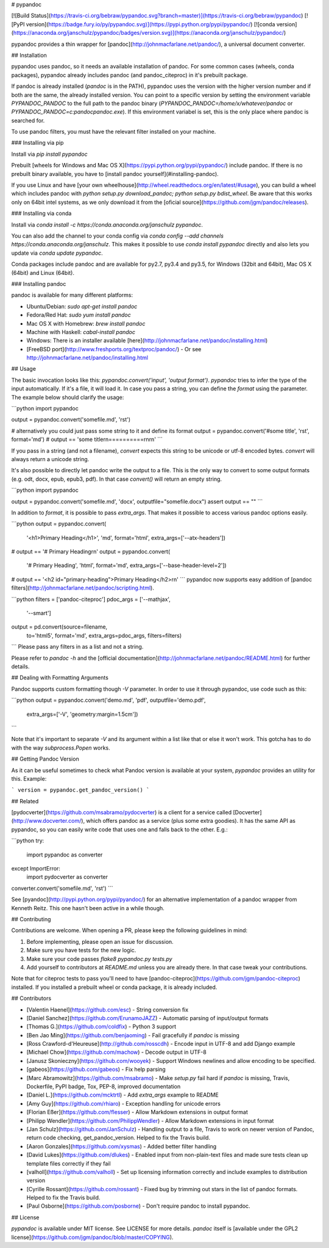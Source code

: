 # pypandoc

[![Build Status](https://travis-ci.org/bebraw/pypandoc.svg?branch=master)](https://travis-ci.org/bebraw/pypandoc)
[![PyPI version](https://badge.fury.io/py/pypandoc.svg)](https://pypi.python.org/pypi/pypandoc/)
[![conda version](https://anaconda.org/janschulz/pypandoc/badges/version.svg)](https://anaconda.org/janschulz/pypandoc/)

pypandoc provides a thin wrapper for [pandoc](http://johnmacfarlane.net/pandoc/), a universal
document converter.

## Installation

pypandoc uses pandoc, so it needs an available installation of pandoc. For some common cases
(wheels, conda packages), pypandoc already includes pandoc (and pandoc_citeproc) in it's
prebuilt package.

If pandoc is already installed (`pandoc` is in the PATH), pypandoc uses the version with the
higher version number and if both are the same, the already installed version. You can point
to a specific version by setting the environment variable `PYPANDOC_PANDOC` to the full 
path to the pandoc binary (`PYPANDOC_PANDOC=/home/x/whatever/pandoc` or 
`PYPANDOC_PANDOC=c:\pandoc\pandoc.exe`). If this environment variabel is set, this is the only
place where pandoc is searched for.

To use pandoc filters, you must have the relevant filter installed on your machine.

### Installing via pip

Install via `pip install pypandoc`

Prebuilt [wheels for Windows and Mac OS X](https://pypi.python.org/pypi/pypandoc/) include
pandoc. If there is no prebuilt binary available, you have to
[install pandoc yourself](#installing-pandoc).

If you use Linux and have [your own wheelhouse](http://wheel.readthedocs.org/en/latest/#usage),
you can build a wheel which includes pandoc with
`python setup.py download_pandoc; python setup.py bdist_wheel`. Be aware that this works only
on 64bit intel systems, as we only download it from the
[oficial source](https://github.com/jgm/pandoc/releases).

### Installing via conda

Install via `conda install -c https://conda.anaconda.org/janschulz pypandoc`.

You can also add the channel to your conda config via
`conda config --add channels https://conda.anaconda.org/janschulz`. This makes it possible to
use `conda install pypandoc` directly and also lets you update via `conda update pypandoc`.

Conda packages include pandoc and are available for py2.7, py3.4 and py3.5,
for Windows (32bit and 64bit), Mac OS X (64bit) and Linux (64bit).

### Installing pandoc

pandoc is available for many different platforms:

- Ubuntu/Debian: `sudo apt-get install pandoc`
- Fedora/Red Hat: `sudo yum install pandoc`
- Mac OS X with Homebrew: `brew install pandoc`
- Machine with Haskell: `cabal-install pandoc`
- Windows: There is an installer available
  [here](http://johnmacfarlane.net/pandoc/installing.html)
- [FreeBSD port](http://www.freshports.org/textproc/pandoc/)
  - Or see http://johnmacfarlane.net/pandoc/installing.html

## Usage

The basic invocation looks like this: `pypandoc.convert('input', 'output format')`. `pypandoc`
tries to infer the type of the input automatically. If it's a file, it will load it. In case you
pass a string, you can define the `format` using the parameter. The example below should clarify
the usage:

```python
import pypandoc

output = pypandoc.convert('somefile.md', 'rst')

# alternatively you could just pass some string to it and define its format
output = pypandoc.convert('#some title', 'rst', format='md')
# output == 'some title\r\n==========\r\n\r\n'
```

If you pass in a string (and not a filename), `convert` expects this string to be unicode or
utf-8 encoded bytes. `convert` will always return a unicode string.

It's also possible to directly let pandoc write the output to a file. This is the only way to
convert to some output formats (e.g. odt, docx, epub, epub3, pdf). In that case `convert()` will
return an empty string.

```python
import pypandoc

output = pypandoc.convert('somefile.md', 'docx', outputfile="somefile.docx")
assert output == ""
```

In addition to `format`, it is possible to pass `extra_args`.
That makes it possible to access various pandoc options easily.

```python
output = pypandoc.convert(
    '<h1>Primary Heading</h1>',
    'md', format='html',
    extra_args=['--atx-headers'])
# output == '# Primary Heading\r\n'
output = pypandoc.convert(
    '# Primary Heading',
    'html', format='md',
    extra_args=['--base-header-level=2'])
# output == '<h2 id="primary-heading">Primary Heading</h2>\r\n'
```
pypandoc now supports easy addition of
[pandoc filters](http://johnmacfarlane.net/pandoc/scripting.html).

```python
filters = ['pandoc-citeproc']
pdoc_args = ['--mathjax',
             '--smart']
output = pd.convert(source=filename,
                    to='html5',
                    format='md',
                    extra_args=pdoc_args,
                    filters=filters)
```
Please pass any filters in as a list and not a string.

Please refer to `pandoc -h` and the
[official documentation](http://johnmacfarlane.net/pandoc/README.html) for further details.

## Dealing with Formatting Arguments

Pandoc supports custom formatting though `-V` parameter. In order to use it through pypandoc, use code such as this:

```python
output = pypandoc.convert('demo.md', 'pdf', outputfile='demo.pdf',
  extra_args=['-V', 'geometry:margin=1.5cm'])
```

Note that it's important to separate `-V` and its argument within a list like that or else it won't work. This gotcha has to do with the way `subprocess.Popen` works.

## Getting Pandoc Version

As it can be useful sometimes to check what Pandoc version is available at your system, `pypandoc` provides an utility for this. Example:

```
version = pypandoc.get_pandoc_version()
```

## Related

[pydocverter](https://github.com/msabramo/pydocverter) is a client for a service called
[Docverter](http://www.docverter.com/), which offers pandoc as a service (plus some extra goodies).
It has the same API as pypandoc, so you can easily write code that uses one and falls back to the
other. E.g.:

```python
try:
    import pypandoc as converter
except ImportError:
    import pydocverter as converter

converter.convert('somefile.md', 'rst')
```

See [pyandoc](http://pypi.python.org/pypi/pyandoc/) for an alternative implementation of a pandoc
wrapper from Kenneth Reitz. This one hasn't been active in a while though.

## Contributing

Contributions are welcome. When opening a PR, please keep the following guidelines in mind:

1. Before implementing, please open an issue for discussion.
2. Make sure you have tests for the new logic.
3. Make sure your code passes `flake8 pypandoc.py tests.py`
4. Add yourself to contributors at `README.md` unless you are already there. In that case tweak your contributions.

Note that for citeproc tests to pass you'll need to have [pandoc-citeproc](https://github.com/jgm/pandoc-citeproc) 
installed. If you installed a prebuilt wheel or conda package, it is already included.

## Contributors

* [Valentin Haenel](https://github.com/esc) - String conversion fix
* [Daniel Sanchez](https://github.com/ErunamoJAZZ) - Automatic parsing of input/output formats
* [Thomas G.](https://github.com/coldfix) - Python 3 support
* [Ben Jao Ming](https://github.com/benjaoming) - Fail gracefully if `pandoc` is missing
* [Ross Crawford-d'Heureuse](http://github.com/rosscdh) - Encode input in UTF-8 and add Django
  example
* [Michael Chow](https://github.com/machow) - Decode output in UTF-8
* [Janusz Skonieczny](https://github.com/wooyek) - Support Windows newlines and allow encoding to
  be specified.
* [gabeos](https://github.com/gabeos) - Fix help parsing
* [Marc Abramowitz](https://github.com/msabramo) - Make `setup.py` fail hard if `pandoc` is
  missing, Travis, Dockerfile, PyPI badge, Tox, PEP-8, improved documentation
* [Daniel L.](https://github.com/mcktrtl) - Add `extra_args` example to README
* [Amy Guy](https://github.com/rhiaro) - Exception handling for unicode errors
* [Florian Eßer](https://github.com/flesser) - Allow Markdown extensions in output format
* [Philipp Wendler](https://github.com/PhilippWendler) - Allow Markdown extensions in input format
* [Jan Schulz](https://github.com/JanSchulz) - Handling output to a file, Travis to work on newer version of Pandoc, return code checking, get_pandoc_version. Helped to fix the Travis build.
* [Aaron Gonzales](https://github.com/xysmas) - Added better filter handling
* [David Lukes](https://github.com/dlukes) - Enabled input from non-plain-text files and made sure tests clean up template files correctly if they fail
* [valholl](https://github.com/valholl) - Set up licensing information correctly and include examples to distribution version
* [Cyrille Rossant](https://github.com/rossant) - Fixed bug by trimming out stars in the list of pandoc formats. Helped to fix the Travis build.
* [Paul Osborne](https://github.com/posborne) - Don't require pandoc to install pypandoc.

## License

`pypandoc` is available under MIT license. See LICENSE for more details. `pandoc` itself is [available under the GPL2 license](https://github.com/jgm/pandoc/blob/master/COPYING).


